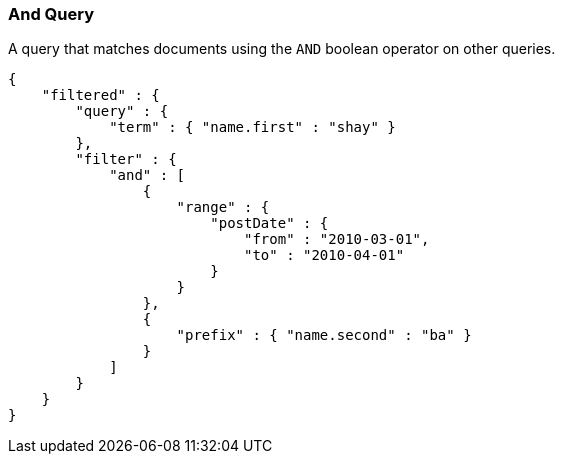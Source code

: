 [[query-dsl-and-query]]
=== And Query

A query that matches documents using the `AND` boolean operator on other
queries.

[source,js]
--------------------------------------------------
{
    "filtered" : {
        "query" : {
            "term" : { "name.first" : "shay" }
        },
        "filter" : {
            "and" : [
                {
                    "range" : { 
                        "postDate" : { 
                            "from" : "2010-03-01",
                            "to" : "2010-04-01"
                        }
                    }
                },
                {
                    "prefix" : { "name.second" : "ba" }
                }
            ]
        }
    }
}
--------------------------------------------------

